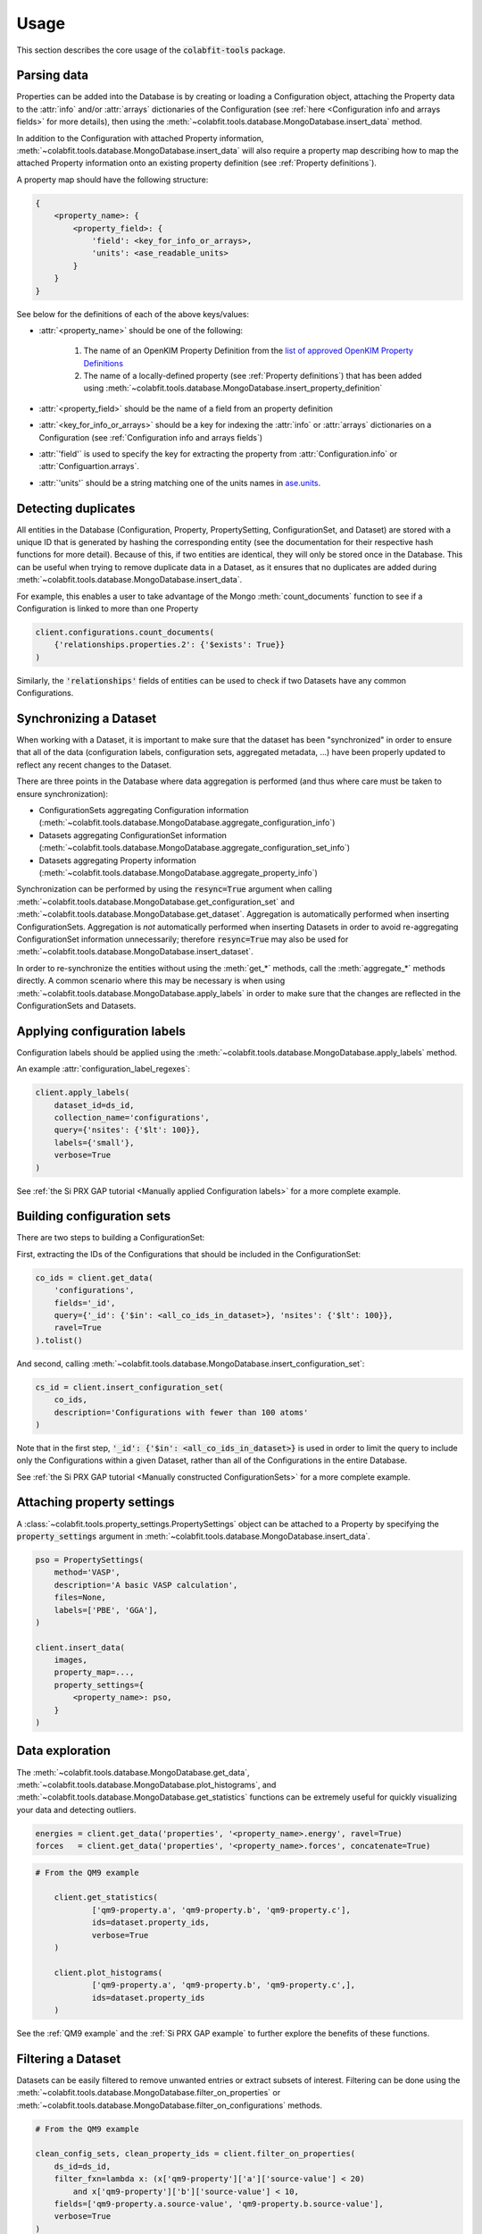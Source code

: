 =====
Usage
=====

This section describes the core usage of the :code:`colabfit-tools` package.

Parsing data
============

Properties can be added into the Database is by creating or loading a
Configuration object, attaching the Property data to the :attr:`info`
and/or :attr:`arrays` dictionaries of the Configuration (see :ref:`here
<Configuration info and arrays fields>` for more details), then using the
:meth:`~colabfit.tools.database.MongoDatabase.insert_data` method.

In addition to the Configuration with attached Property information, 
:meth:`~colabfit.tools.database.MongoDatabase.insert_data` will also require a
property map describing how to map the attached Property information onto an
existing property definition (see :ref:`Property definitions`).

A property map should have the following structure:

.. code-block:: python
    
    {
        <property_name>: {
            <property_field>: {
                'field': <key_for_info_or_arrays>,
                'units': <ase_readable_units>
            }
        }
    }

See below for the definitions of each of the above keys/values:

* :attr:`<property_name>` should be one of the following:

    1. The name of an OpenKIM Property Definition from the `list of approved OpenKIM Property Definitions <https://openkim.org/properties>`_
    2. The name of a locally-defined property (see :ref:`Property definitions`)
       that has been added using
       :meth:`~colabfit.tools.database.MongoDatabase.insert_property_definition`

* :attr:`<property_field>` should be the name of a field from an property
  definition
* :attr:`<key_for_info_or_arrays>` should be a key for indexing the :attr:`info` or
  :attr:`arrays` dictionaries on a Configuration (see :ref:`Configuration info and
  arrays fields`)
* :attr:`'field'` is used to specify the key for extracting the property from
  :attr:`Configuration.info` or :attr:`Configuartion.arrays`.
* :attr:`'units'` should be a string matching one of the units names in
  `ase.units <https://wiki.fysik.dtu.dk/ase/ase/units.html>`_.

Detecting duplicates
====================

All entities in the Database (Configuration, Property, PropertySetting,
ConfigurationSet, and Dataset) are stored with a unique ID that is generated by
hashing the corresponding entity (see the documentation for their respective
hash functions for more detail). Because of this, if two entities are identical,
they will only be stored once in the Database. This can be useful when trying to
remove duplicate data in a Dataset, as it ensures that no duplicates are added
during :meth:`~colabfit.tools.database.MongoDatabase.insert_data`.

For example, this enables a user to take advantage of the Mongo
:meth:`count_documents` function to see if a Configuration is linked to more
than one Property

.. code-block:: python

    client.configurations.count_documents(
        {'relationships.properties.2': {'$exists': True}}
    )

Similarly, the :code:`'relationships'` fields of entities can be used to check
if two Datasets have any common Configurations.

Synchronizing a Dataset
=======================
When working with a Dataset, it is important to make sure that the dataset has
been "synchronized" in order to ensure that all of the data (configuration
labels, configuration sets, aggregated metadata, ...) have been properly updated
to reflect any recent changes to the Dataset.

There are three points in the Database where data aggregation is performed (and
thus where care must be taken to ensure synchronization):

* ConfigurationSets aggregating Configuration information
  (:meth:`~colabfit.tools.database.MongoDatabase.aggregate_configuration_info`)
* Datasets aggregating ConfigurationSet information 
  (:meth:`~colabfit.tools.database.MongoDatabase.aggregate_configuration_set_info`)
* Datasets aggregating Property information 
  (:meth:`~colabfit.tools.database.MongoDatabase.aggregate_property_info`)

Synchronization can be performed by using the :code:`resync=True` argument when
calling :meth:`~colabfit.tools.database.MongoDatabase.get_configuration_set` and
:meth:`~colabfit.tools.database.MongoDatabase.get_dataset`. Aggregation is
automatically performed when inserting ConfigurationSets. Aggregation is *not*
automatically performed when inserting Datasets in order to avoid re-aggregating
ConfigurationSet information unnecessarily; therefore :code:`resync=True` may
also be used for :meth:`~colabfit.tools.database.MongoDatabase.insert_dataset`.

In order to re-synchronize the entities without using the :meth:`get_*` methods,
call the :meth:`aggregate_*` methods directly. A common scenario where this may
be necessary is when using
:meth:`~colabfit.tools.database.MongoDatabase.apply_labels` in order to make
sure that the changes are reflected in the ConfigurationSets and Datasets.

Applying configuration labels
=============================

Configuration labels should be applied using the
:meth:`~colabfit.tools.database.MongoDatabase.apply_labels` method.

An example :attr:`configuration_label_regexes`:

.. code-block:: python

    client.apply_labels(
        dataset_id=ds_id,
        collection_name='configurations',
        query={'nsites': {'$lt': 100}},
        labels={'small'},
        verbose=True
    )

See :ref:`the Si PRX GAP tutorial <Manually applied Configuration labels>` for a
more complete example.

Building configuration sets
===========================

There are two steps to building a ConfigurationSet:

First, extracting the IDs of the Configurations that should be included in the
ConfigurationSet:

.. code-block:: python

    co_ids = client.get_data(
        'configurations',
        fields='_id',
        query={'_id': {'$in': <all_co_ids_in_dataset>}, 'nsites': {'$lt': 100}},
        ravel=True
    ).tolist()

And second, calling
:meth:`~colabfit.tools.database.MongoDatabase.insert_configuration_set`:

.. code-block:: python

    cs_id = client.insert_configuration_set(
        co_ids,
        description='Configurations with fewer than 100 atoms'
    )

Note that in the first step, :code:`'_id': {'$in': <all_co_ids_in_dataset>}` is
used in order to limit the query to include only the Configurations within a
given Dataset, rather than all of the Configurations in the entire Database.

See :ref:`the Si PRX GAP tutorial <Manually constructed ConfigurationSets>` for
a more complete example.

Attaching property settings
===========================

A :class:`~colabfit.tools.property_settings.PropertySettings` object can be
attached to a Property by specifying the :code:`property_settings` argument
in :meth:`~colabfit.tools.database.MongoDatabase.insert_data`.

.. code-block:: python

    pso = PropertySettings(
        method='VASP',
        description='A basic VASP calculation',
        files=None,
        labels=['PBE', 'GGA'],
    )

    client.insert_data(
        images,
        property_map=...,
        property_settings={
            <property_name>: pso,
        }
    )

Data exploration
================

The :meth:`~colabfit.tools.database.MongoDatabase.get_data`,
:meth:`~colabfit.tools.database.MongoDatabase.plot_histograms`,
and :meth:`~colabfit.tools.database.MongoDatabase.get_statistics` functions can
be extremely useful for quickly visualizing your data and detecting outliers.

.. code-block:: python

    energies = client.get_data('properties', '<property_name>.energy', ravel=True)
    forces   = client.get_data('properties', '<property_name>.forces', concatenate=True)

.. code-block:: python
    
    # From the QM9 example

	client.get_statistics(
		['qm9-property.a', 'qm9-property.b', 'qm9-property.c'],
		ids=dataset.property_ids,
		verbose=True
	)

	client.plot_histograms(
		['qm9-property.a', 'qm9-property.b', 'qm9-property.c',],
		ids=dataset.property_ids
	)

.. image:: qm9_histograms.png
    :align: center

See the :ref:`QM9 example` and the :ref:`Si PRX GAP example` to further explore
the benefits of these functions.

Filtering a Dataset
===================

Datasets can be easily filtered to remove unwanted entries or extract subsets of
interest. Filtering can be done using the
:meth:`~colabfit.tools.database.MongoDatabase.filter_on_properties` or
:meth:`~colabfit.tools.database.MongoDatabase.filter_on_configurations`
methods.

.. code-block:: python

    # From the QM9 example

    clean_config_sets, clean_property_ids = client.filter_on_properties(
        ds_id=ds_id,
        filter_fxn=lambda x: (x['qm9-property']['a']['source-value'] < 20)
            and x['qm9-property']['b']['source-value'] < 10,
        fields=['qm9-property.a.source-value', 'qm9-property.b.source-value'],
        verbose=True
    )

Note the use of the :code:`ds_id` argument, which makes sure that the returned
ConfigurationSet IDs and Property IDs are only those that are contained within
the given Dataset.

Data transformations
====================

It is often necessary to transform the data in a Dataset in order to improve
performance when fitting models to the data, or to convert the data into a
different format. This can be done using the
:meth:`~colabfit.tools.database.MongoDatabase.apply_transformation` function:

.. code-block:: python

	# Convert to per-atom energies
	client.apply_transformation(
		dataset_id=ds_id,
		property_ids=all_pr_ids,
		update_map={
			'energy-forces.energy':
			lambda f, doc: f/doc['configuration']['nsites']
		},
		configuration_ids=all_co_ids,
	)

Note the use of :code:`dataset_id`, which serves as a safety measure to ensure
that only the properties of the given Dataset are updated.

Supported file formats
======================

Ideally, raw data should be stored in `Extended XYZ format
<https://wiki.fysik.dtu.dk/ase/ase/io/formatoptions.html#extxyz>`_. This is the
default format used by :code:`colabfit-tools`, and should be suitable for almost
all use cases. CFG files (used by Moment Tensor Potentials) are also supported,
but are not recommended.

Data that is in a custom format (e.g., JSON, HDF5, ...) that cannot be easily
read by
`ase.io.read <https://wiki.fysik.dtu.dk/ase/ase/io/io.html#ase.io.read>`_ will
require the use of a :class:`~colabfit.tools.converters.FolderConverter`
instance, which needs to be supplied with a custom :meth:`reader` function for
parsing the data.
